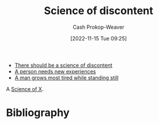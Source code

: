 :PROPERTIES:
:ID:       1039c652-2f19-4c9f-b72d-04dea94e30ea
:LAST_MODIFIED: [2023-09-05 Tue 20:21]
:END:
#+title: Science of discontent
#+hugo_custom_front_matter: :slug "1039c652-2f19-4c9f-b72d-04dea94e30ea"
#+author: Cash Prokop-Weaver
#+date: [2022-11-15 Tue 09:25]
#+filetags: :hastodo:concept:

- [[id:92b87e35-87c9-4911-a95e-200ca365361d][There should be a science of discontent]]
- [[id:5aec5577-e490-4624-b114-9bd68b4268df][A person needs new experiences]]
- [[id:f549369f-9c2b-4c90-a2c8-05cbdaf34b27][A man grows most tired while standing still]]

A [[id:6b582974-459d-45e4-b3d9-ef7109a008cf][Science of X]].

* TODO [#3] Expand :noexport:
* Flashcards :noexport:
* Bibliography
#+print_bibliography:
